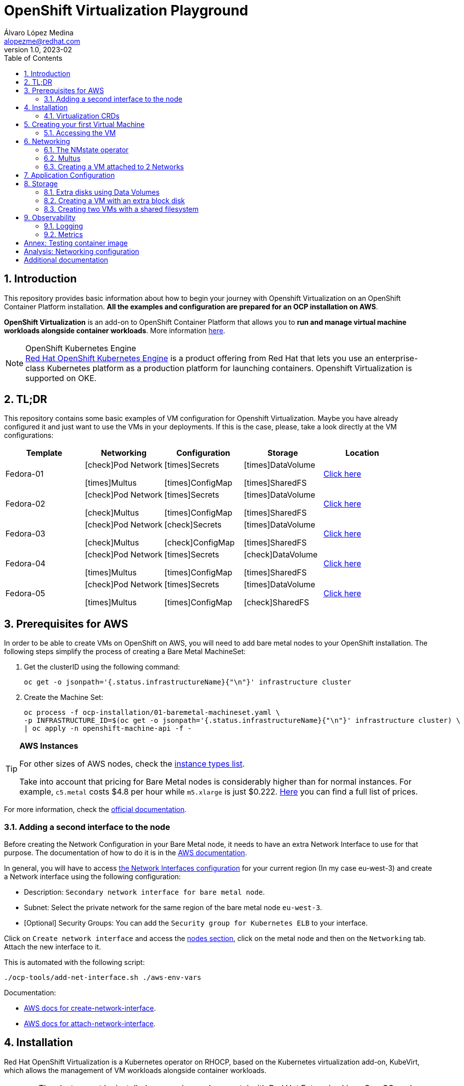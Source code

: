 = OpenShift Virtualization Playground
Álvaro López Medina <alopezme@redhat.com>
v1.0, 2023-02
// Metadata
:description: This repository provides basic information about how to begin your journey with Openshift Virtualization on an OpenShift Container Platform installation.
:keywords: openshift, virtualization, red hat
// Create TOC wherever needed
:toc: macro
:sectanchors:
:sectnumlevels: 2
:sectnums: 
:source-highlighter: pygments
:imagesdir: docs/images
// Start: Enable admonition icons
ifdef::env-github[]
:tip-caption: :bulb:
:note-caption: :information_source:
:important-caption: :heavy_exclamation_mark:
:caution-caption: :fire:
:warning-caption: :warning:
// Icons for GitHub
:yes: :heavy_check_mark:
:no: :x:
endif::[]
ifndef::env-github[]
:icons: font
// Icons not for GitHub
:yes: icon:check[]
:no: icon:times[]
endif::[]

// Create the Table of contents here
toc::[]

== Introduction

This repository provides basic information about how to begin your journey with Openshift Virtualization on an OpenShift Container Platform installation. *All the examples and configuration are prepared for an OCP installation on AWS*. 

*OpenShift Virtualization* is an add-on to OpenShift Container Platform that allows you to *run and manage virtual machine workloads alongside container workloads*. More information https://docs.openshift.com/container-platform/4.12/virt/about-virt.html[here].

.OpenShift Kubernetes Engine
NOTE: https://docs.openshift.com/container-platform/4.12/welcome/oke_about.html[Red Hat OpenShift Kubernetes Engine] is a product offering from Red Hat that lets you use an enterprise-class Kubernetes platform as a production platform for launching containers. Openshift Virtualization is supported on OKE.


== TL;DR

This repository contains some basic examples of VM configuration for Openshift Virtualization. Maybe you have already configured it and just want to use the VMs in your deployments. If this is the case, please, take a look directly at the VM configurations:

[cols="5*",options="header",width=100%]
|===
|Template
|Networking
|Configuration
|Storage
|Location

| Fedora-01
a|{yes}Pod Network

{no}Multus
a| {no}Secrets

{no}ConfigMap
a| {no}DataVolume

{no}SharedFS
|link:virt-vms/01-vm-fedora.yaml[Click here]

| Fedora-02
a| {yes}Pod Network

{yes}Multus
a| {no}Secrets

{no}ConfigMap
a| {no}DataVolume

{no}SharedFS
|link:virt-vms/02-vm-fedora.yaml[Click here]

| Fedora-03
a| {yes}Pod Network

{yes}Multus
a| {yes}Secrets

{yes}ConfigMap
a| {no}DataVolume

{no}SharedFS
|link:virt-vms/03-vm-fedora.yaml[Click here]

| Fedora-04
a| {yes}Pod Network

{no}Multus
a| {no}Secrets

{no}ConfigMap
a| {yes}DataVolume

{no}SharedFS
|link:virt-vms/04-vm-fedora.yaml[Click here]
| Fedora-05
a| {yes}Pod Network

{no}Multus
a| {no}Secrets

{no}ConfigMap
a| {no}DataVolume

{yes}SharedFS
|link:virt-vms/05-vm-fedora.yaml[Click here]
|===


== Prerequisites for AWS

In order to be able to create VMs on OpenShift on AWS, you will need to add bare metal nodes to your OpenShift installation. The following steps simplify the process of creating a Bare Metal MachineSet:


1. Get the clusterID using the following command:
+
[source, bash]
----
oc get -o jsonpath='{.status.infrastructureName}{"\n"}' infrastructure cluster
----
+
2. Create the Machine Set:
+
[source, bash]
----
oc process -f ocp-installation/01-baremetal-machineset.yaml \
-p INFRASTRUCTURE_ID=$(oc get -o jsonpath='{.status.infrastructureName}{"\n"}' infrastructure cluster) \
| oc apply -n openshift-machine-api -f -
----

.*AWS Instances*
[TIP]
====
For other sizes of AWS nodes, check the https://aws.amazon.com/ec2/instance-types[instance types list].

Take into account that pricing for Bare Metal nodes is considerably higher than for normal instances. For example, `c5.metal` costs $4.8 per hour while `m5.xlarge` is just $0.222. https://aws.amazon.com/ec2/pricing/on-demand/[Here] you can find a full list of prices.
====

For more information, check the https://docs.openshift.com/container-platform/4.12/machine_management/creating_machinesets/creating-machineset-aws.html#machineset-yaml-aws_creating-machineset-aws[official documentation].



=== Adding a second interface to the node

Before creating the Network Configuration in your Bare Metal node, it needs to have an extra Network Interface to use for that purpose. The documentation of how to do it is in the https://docs.aws.amazon.com/AWSEC2/latest/UserGuide/using-eni.html#working-with-enis[AWS documentation].

In general, you will have to access https://eu-west-3.console.aws.amazon.com/ec2/home?region=eu-west-3#CreateNetworkInterface[the Network Interfaces configuration] for your current region (In my case eu-west-3) and create a Network interface using the following configuration:

* Description: `Secondary network interface for bare metal node`.
* Subnet: Select the private network for the same region of the bare metal node `eu-west-3`.
* [Optional] Security Groups: You can add the `Security group for Kubernetes ELB` to your interface.

Click on `Create network interface` and access the https://eu-west-3.console.aws.amazon.com/ec2/home?region=eu-west-3#Instances:instanceState=running[nodes section], click on the metal node and then on the `Networking` tab. Attach the new interface to it.


This is automated with the following script:
[source, bash]
----
./ocp-tools/add-net-interface.sh ./aws-env-vars
----


Documentation:

* https://docs.aws.amazon.com/cli/latest/reference/ec2/create-network-interface.html[AWS docs for create-network-interface].
* https://docs.aws.amazon.com/cli/latest/reference/ec2/attach-network-interface.html[AWS docs for attach-network-interface].



== Installation

Red Hat OpenShift Virtualization is a Kubernetes operator on RHOCP, based on the Kubernetes virtualization add-on, KubeVirt, which allows the management of VM workloads alongside container workloads.

WARNING: The cluster must be installed on-premise, on bare metal with Red Hat Enterprise Linux CoreOS workers. AWS is not supported yet.

.*Disambiguation*
[TIP]
====
* *Virtualization* is to create virtualized resources from physical hardware, such as VMs.
* *IaaS* is a form of cloud computing that provides IT infrastructure.
* *Hypervisor* is virtualization software that helps you to create and manage VMs.
====

1. Create the `Project`, an `OperatorGroup` for the OLM, and a `Subscription` to install the operator:
+
[source, bash]
----
oc apply -f virt-installation/01-subscription.yaml
----
+
2. Create the `HyperConverged` object, which deploys and manages OpenShift Virtualization and its components:
+
[source, bash]
----
oc apply -f virt-installation/02-hyperconverged.yaml
----
+
3. Create the Project to deploy the VMs:
+
[source, bash]
----
oc process -f virt-installation/10-project.yaml | oc apply -f - 
----

If you install the operator using the web console, you will see the following messages during installation:

image::ocp-virt-installation.png[]

Click on `Create HyperConverged` button to create a default HyperConverged instance to be able to create Virtual Machines.




=== Virtualization CRDs

These are the CRDs that you can interact with in the `Installed Operators` section: 

* [HC] *OpenShift Virtualization Deployment* (HyperConverged) to deploy and manage OpenShift Virtualization and its components, such as the `virt-controller` cluster-level component and the `virt-handler` host-level Daemonset.
* [HPP] *HostPathProvisioner deployment* (HostPathProvisioners) to create virtual machines that use local node storage. (Not used in this repo).

As you can see, most of the CRDs are not here and you will find them in the new Dynamic Plugin navigation bar on the left of the Web Console. 




== Creating your first Virtual Machine

A *VM object* specifies a template to create a running instance of the VM inside your cluster. The running instance of a VM is a *virtual machine instance (VMI*), and it is executed and managed by a container located inside a pod. If a VMI is deleted, another instance is generated based on the VM object configuration.

The default templates are provided by Red Hat. These templates include settings to create generic systems with networking, users, and storage preconfigured. Create the Virtual Machine:

[source, bash]
----
oc process -f virt-vms/01-vm-fedora.yaml | oc apply -f -
----




=== Accessing the VM

The easiest way to SSH the VMs is using the *KubeVirt command line interface*. You can install it by downloading the binary from the OCP cluster or using the official the https://docs.openshift.com/container-platform/4.12/virt/virtual_machines/virt-accessing-vm-consoles.html[documentation].

Now, you can SSH the VM using the following command:

[source, bash]
----
virtctl -n vms-test ssh fedora@fedora-01
----

You can also access locally a service of the VM forwarding the port to your machine: 

[source, bash]
----
oc port-forward $VIRT_LAUNCHER_POD $REMOTE_PORT:$LOCAL_PORT -n $VM_PROJECT
----

Finally, you can perform extra configuration to automatically add your SSH Public Key to the VM on startup. Check the https://docs.openshift.com/container-platform/4.12/virt/virtual_machines/virt-accessing-vm-consoles.html#virt-accessing-vmi-ssh_virt-accessing-vm-consoles[documentation] for more information. Use the following command to set the `authorization-keys` on the server:

[source, console]
----
oc create secret generic user-pub-key --from-file=key1=$HOME/.ssh/id_rsa.pub -n vms-test
----





== Networking

You can connect a VM to three different types of networks:

* *Default pod network*: To use the default pod network, the network interface must use the Masquerade binding method. A masquerade binding uses NAT to allow other pods in the cluster to communicate with the VMI. 
* *Multus*: Connect a VM to multiple interfaces and external networks with the Container Networking Interface (CNI) plug-in, *Multus*. To connect to an external network, you must create a `linux-bridge` network attachment definition that exposes the layer-2 device to a specific namespace.
* *Single Root I/O Virtualization*: To connect to a virtual function network for high performance.

When the VMI is provisioned, the `virt-launcher` pod routes IPv4 traffic to the Dynamic Host Configuration Protocol (DHCP) address of the VMI. This routing makes it possible to also connect to a VMI with a port-forwarding connection.

Now, you have access to the pod network. Do you also want to add a second network to the VM? Great! You will have to use Multus, the NMstate operator and other great projects, so keep reading!




=== The NMstate operator

The Kubernetes NMState Operator provides a Kubernetes API for performing *state-driven network configuration* across the OpenShift Container Platform cluster's nodes with NMState. 

Red Hat OpenShift Virtualization uses the Kubernetes NMState Operator *to report on and configure node networking in a declarative way*. The Kubernetes NMstate Operator provides the components for declarative node networking in a Red Hat OpenShift cluster.

You can install it by applying the following file:

[source, bash]
----
# Install the operator 
oc apply -f ocp-installation/10-nmstate-installation.yaml
# Wait until the operator is installed
sleep 20
# Create the NMstate object
oc apply -f ocp-installation/11-nmstate-deployment.yaml
----

After that, it will be useful basically for three things:

1. Check the network configuration for each node using the *Node Network State (NNS)*:
+
[source, bash]
----
# Check all the network configurations:
oc get nns
# get the network configuration of an OCP node:
oc get nns $NODE_NAME -o yaml
----
+
2. Apply new configuration to nodes based on a selector using the *Node Network Configuration Policy (NNCP)*:
+
[source, bash]
----
oc apply -f virt-network/01-nncp-fedora.yaml
----
+
3. You can see the Configuration Policies with the following command:
+
[source, bash]
----
oc get nodenetworkconfigurationpolicy.nmstate.io
----
+
4. Finally, after completed successfully, you will see a report in a new object, the *Node Network Configuration Enactment (NNCE)*:
+
[source, bash]
----
oc get NodeNetworkConfigurationEnactment
----
+
5. If something is misconfigured, you can see the error message with the following command:
+
[source, bash]
----
oc get nnce $NODE_NAME -o jsonpath='{.status.conditions[?(@.type=="Failing")].message}'
----

NOTE: In order to apply this configuration only to Bare Metal nodes, we are labeling nodes with `usage: virtualization` in the MachineSet that we created in the first section. For more information, https://access.redhat.com/solutions/5802541[this KCS].

NOTE: If you need more information about this topic, you can check the https://docs.openshift.com/container-platform/4.12/networking/k8s_nmstate/k8s-nmstate-about-the-k8s-nmstate-operator.html[official documentation] for the NMstate Operator.

If you want to compare the configuration before and after setting the Node Network Configuration Policy, you can compare the files that contain the following outputs:

* `docs/examples/metal-node-nns-out-v01.yaml`: Before setting the configuration, there is no Bridge `br1`.
* `docs/examples/metal-node-nns-out-v02.yaml`: After setting the configuration, there is a Bridge named `br1`.






=== Multus 

The Multus CNI plug-in acts as a wrapper by calling other CNI plug-ins for advanced networking functionalities, such as *attaching multiple network interfaces* to pods in an OpenShift cluster.

How to configure it? Use the **Network Attachment Definition**, which is a namespaced object that exposes existing layer-2 network devices, such as bridges and switches, to VMs and pods.


[source, bash]
----
oc process -f virt-network/10-network-fedora-external.yaml | oc apply -f -
----


=== Creating a VM attached to 2 Networks

Create the Virtual Machine:

[source, bash]
----
oc process -f virt-vms/02-vm-fedora.yaml -p VM_NAME=fedora-02-a -p IP_ADDRESS="192.168.51.150/24" | oc apply -f -
oc process -f virt-vms/02-vm-fedora.yaml -p VM_NAME=fedora-02-b -p IP_ADDRESS="192.168.51.151/24" | oc apply -f -
----


== Application Configuration

Many applications require configuration using some combination of configuration files, command line arguments, and environment variables. Both `ConfigMaps` and `Secrets` are used to provide configuration settings and credentials to Pods.

The following template shows how to create a Secret and a ConfigMap and mount it as a file inside the VM:

[source, bash]
----
oc process -f virt-vms/03-vm-fedora.yaml -p VM_NAME=fedora-03 -p IP_ADDRESS="192.168.51.152/24" | oc apply -f -
----








== Storage

OCP-VIRT provides several mechanisms to manage the VM disks. It introduces new resource types to facilitate the process of creating the PVC with optimal parameters for VM disks and copying the disk image into the resulting PV:

* *StorageProfile*: For each storage class, a StorageProfile resource gives default values optimized for VM disks. As a developer, when you use a storage profile to prepare a VM disk, the only parameter that you must provide is the disk size.

* *DataVolume*: A DataVolume resource describes a VM disk. It groups the PVC definition and the details of the disk image to inject into the PV.


=== Extra disks using Data Volumes

DataVolume resources have two parts:

* The *storage profile* specification, which provides the details of the PVC to create. You only need to specify the disk size.
* The *source image* details, which provides the disk image to inject into the PV.

==== Disk type

The disk type inside the VM depends on the interface that you select when you attach the data volume:

* `scsi` interface: Standard SCSI device. Linux systems name it with the `/dev/sdX` format.
* `virtio` interface: [Optimal performance] Linux systems name it with the `/dev/vdX` format. Some operating systems do not provide that driver by default.

NOTE: When you hot plug a disk to a running VM, `scsi` is the only available interface.

==== Data Volume Source

The source section of a DataVolume resource provides the details of the disk image to inject into the persistent volume (PV).

* Blank (creates PVC).
* Import via URL (creates PVC).
* Use an existing PVC.
* Clone existing PVC (creates PVC).
* Import via Registry (creates PVC).
* Container (ephemeral).



=== Creating a VM with an extra block disk

Adding an extra block disk is as simple as creating a `DataVolume` with `.spec.source.blank: {}` and attach it to the VM. In the Template I also add the commands to generate the filesystem in the cloud-init for the sake of simplicity:

[source, bash]
----
# Create a VM and its blank disk at the same time
oc process -f virt-vms/04-vm-fedora.yaml -p VM_NAME=fedora-04 | oc apply -f -
----



=== Creating two VMs with a shared filesystem

WARNING: Currently, this chapter is not working as expected as `virtiofs` is an Experimental feature for Kubevirt and, without it, you cannot mount File Systems.


==== Adding a filesystem Storage Class

The only StorageClass available by default on OCP on AWS is GP-2 and GP-3 which are AWS Elastic Block Store. This does not allow us to create RWX File Systems. Therefore, we have to add the https://docs.openshift.com/container-platform/4.12/storage/container_storage_interface/persistent-storage-csi-aws-efs.html[AWS Elastic File Service CSI Driver Operator] to access EFS or https://access.redhat.com/documentation/en-us/red_hat_openshift_data_foundation/4.12[ODF (Openshift Data Foundation)].

Access this documentation to know an automated process to configure AWS EFS in an OCP cluster deployed on AWS:

>> link:storage-csi-aws-efs/README.adoc[Click Here] <<

Access this documentation to know an automated process to configure Openshift Data Foundation on OCP on AWS:

>> link:storage-odf-aws/README.adoc[Click Here] <<

==== Creating the OCP resources

The following commands allow you to create two VMs using the new Storage Class:

.Create Data Volume using AWS EFS
[source, bash]
----
oc process -f virt-vms/05-vm-shared-disk.yaml | oc apply -f -
----

.Create Data Volume using ODF CephFS
[source, bash]
----
oc process -f virt-vms/05-vm-shared-disk.yaml -p STORAGE_CLASS_NAME=ocs-storagecluster-cephfs | oc apply -f -
----

.Create both VMs
[source, bash]
----
oc process -f virt-vms/05-vm-fedora.yaml -p VM_NAME=fedora-05-a | oc apply -f -
oc process -f virt-vms/05-vm-fedora.yaml -p VM_NAME=fedora-05-b | oc apply -f -
----



== Observability

=== Logging

=== Metrics

image::ocp-virt-vm-dashboard.png[]


image::ocp-virt-vm-metrics.png[]








:sectnums!:

== Annex: Testing container image

To quickly deploy a container with tools to check connectivity, I normally use the UBI version of the *Red Hat Enterprise Linux Support Tools* which can be found in the https://catalog.redhat.com/software/containers/rhel8/support-tools/5ba3eaf9bed8bd6ee819b78b?container-tabs=overview[RH Container Catalog]. 

You can deploy this container using the following script:

[source, bash]
----
oc process -f ocp-tools/01-toolbox.yaml -p POD_PROJECT=vms-test | oc apply -f -
----


== Analysis: Networking configuration

In some cases, networking configuration could be tricky. That's why in this document I compare several VM configuration combinations and their real configuration in the machine.

>> link:docs/analysis-network-config/RESULTS.adoc[Click Here] <<



== Additional documentation

* KCS: https://access.redhat.com/articles/6409731[Deploy OpenShift Virtualization on AWS metal instance types].
* KCS: https://access.redhat.com/articles/6738351[Deploy OpenShift sandboxed containers on AWS Bare Metal nodes (Tech Preview)].
* KCS: https://access.redhat.com/articles/6994974[OpenShift Virtualization - Tuning & Scaling Guide].
* RH Blog: https://cloud.redhat.com/blog/openshift-virtualization-on-amazon-web-services[OpenShift Virtualization on Amazon Web Services].